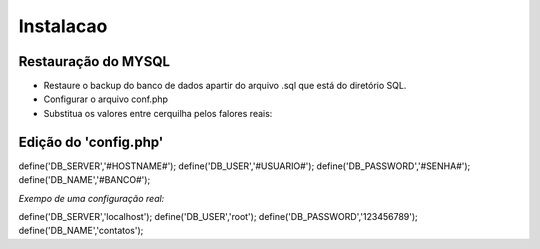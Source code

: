 Instalacao
================================
Restauração do MYSQL
---------------------
- Restaure o backup do banco de dados apartir do arquivo .sql que está do diretório SQL.
- Configurar o arquivo conf.php
- Substitua os valores entre cerquilha pelos falores reais:

Edição do 'config.php'
--------------------


.. code-block:: php

define('DB_SERVER','#HOSTNAME#');
define('DB_USER','#USUARIO#');
define('DB_PASSWORD','#SENHA#');
define('DB_NAME','#BANCO#');


*Exempo de uma configuração real:*


.. code-block:: php

define('DB_SERVER','localhost');
define('DB_USER','root');
define('DB_PASSWORD','123456789');
define('DB_NAME','contatos');
